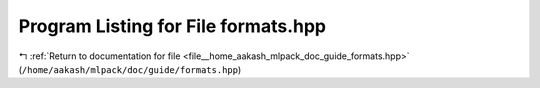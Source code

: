 
.. _program_listing_file__home_aakash_mlpack_doc_guide_formats.hpp:

Program Listing for File formats.hpp
====================================

|exhale_lsh| :ref:`Return to documentation for file <file__home_aakash_mlpack_doc_guide_formats.hpp>` (``/home/aakash/mlpack/doc/guide/formats.hpp``)

.. |exhale_lsh| unicode:: U+021B0 .. UPWARDS ARROW WITH TIP LEFTWARDS

.. code-block:: cpp

   

